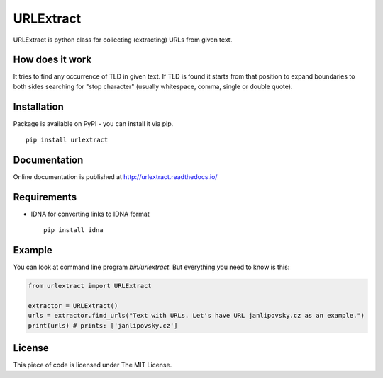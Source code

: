URLExtract
----------

URLExtract is python class for collecting (extracting) URLs from given
text.

How does it work
~~~~~~~~~~~~~~~~

It tries to find any occurrence of TLD in given text. If TLD is found it
starts from that position to expand boundaries to both sides searching
for "stop character" (usually whitespace, comma, single or double
quote).

Installation
~~~~~~~~~~~~

Package is available on PyPI - you can install it via pip.

::

   pip install urlextract

Documentation
~~~~~~~~~~~~~

Online documentation is published at http://urlextract.readthedocs.io/


Requirements
~~~~~~~~~~~~

-  IDNA for converting links to IDNA format

   ::

       pip install idna

Example
~~~~~~~

You can look at command line program *bin/urlextract*.
But everything you need to know is this:

.. code:: python

    from urlextract import URLExtract

    extractor = URLExtract()
    urls = extractor.find_urls("Text with URLs. Let's have URL janlipovsky.cz as an example.")
    print(urls) # prints: ['janlipovsky.cz']

License
~~~~~~~

This piece of code is licensed under The MIT License.
